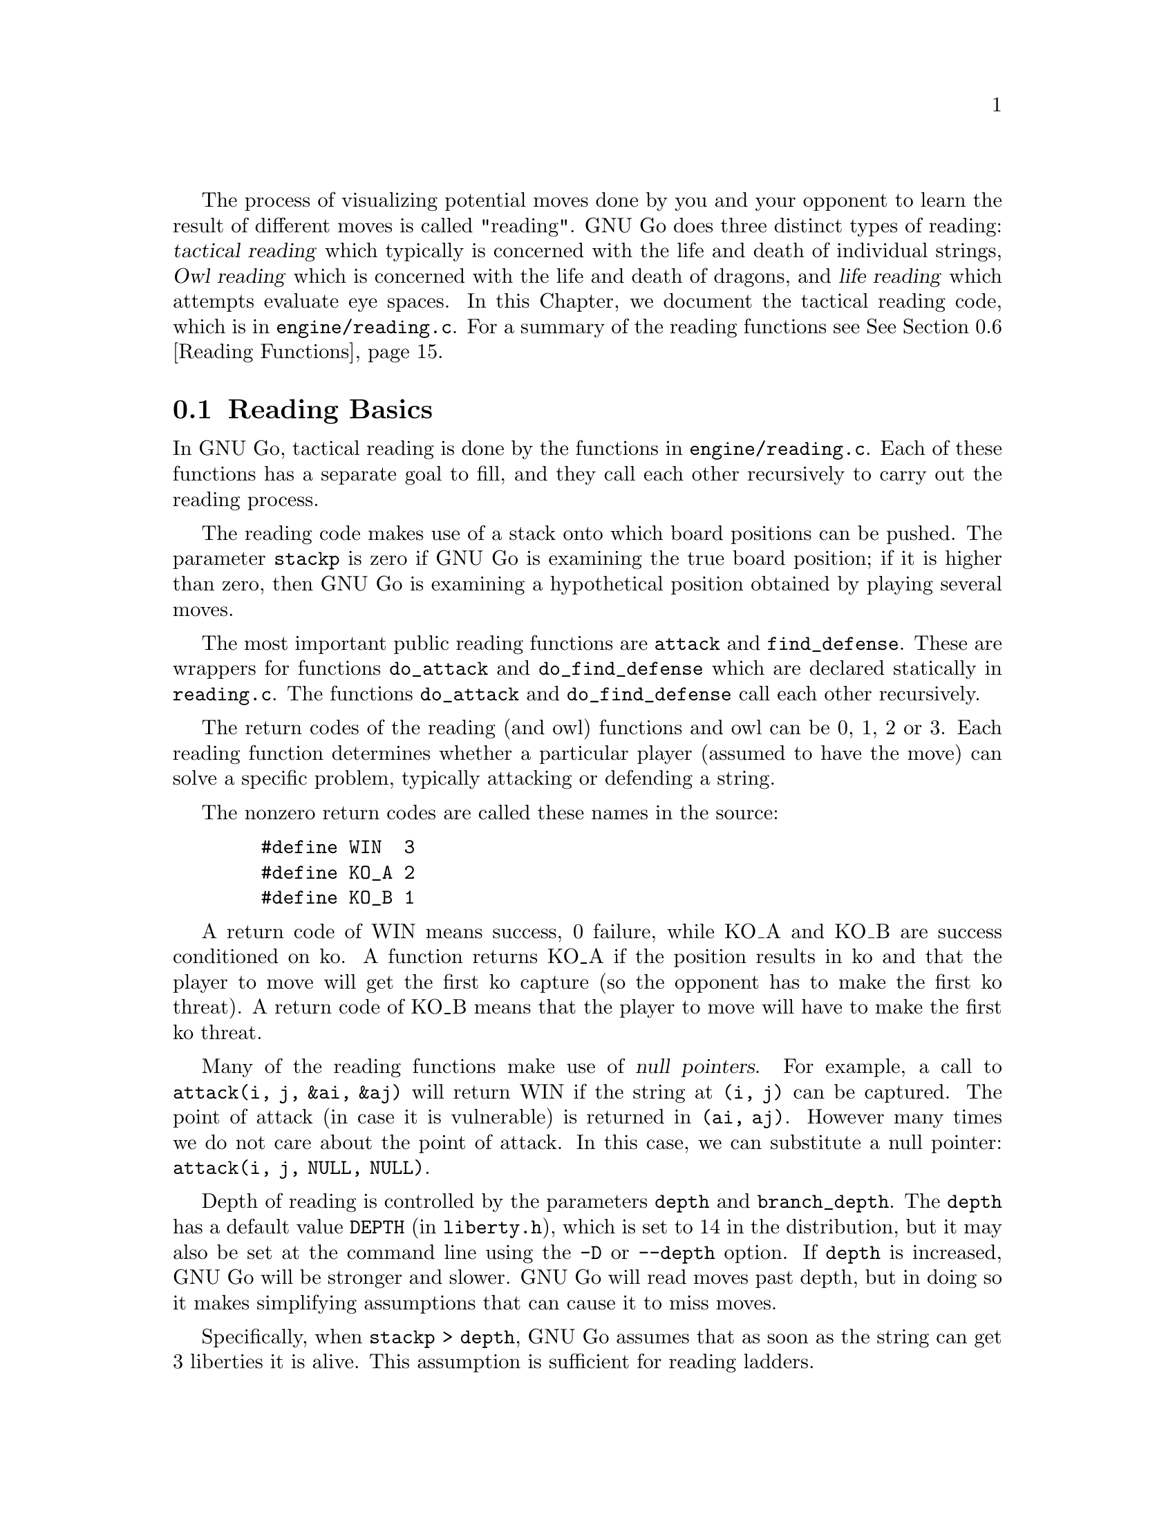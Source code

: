 @cindex Reading code
@cindex Reading process
@cindex Trying hypothetical moves
@cindex Usage of the stack in reading
@cindex reading DEPTH
@cindex Depth of reading
@cindex reading.c
@cindex reading.h

The process of visualizing potential moves done by you and your
opponent to learn the result of different moves is called
"reading". GNU Go does three distinct types of reading: @dfn{tactical
reading} which typically is concerned with the life and death of
individual strings, @dfn{Owl reading} which is concerned
with the life and death of dragons, and @dfn{life reading}
which attempts evaluate eye spaces. In this Chapter, we document
the tactical reading code, which is in @file{engine/reading.c}.
For a summary of the reading functions see @xref{Reading Functions}.

@menu
* Reading Basics::               Reading Basics
* Hashing::                      Hashing of positions
* Persistent Cache::             Persistent Reading Cache
* Ko::                           Ko handling
* A Ko Example::                 A Ko Example
* Another Ko Example::           Another Ko Example
* Alternate Komaster Schemes::   Alternate Komaster Schemes
* Superstrings::                 Superstrings
* Reading Functions::            Utilities from @file{engine/reading.c}
* Debugging::                    Debugging the reading code
@end menu

@node Reading Basics, Hashing, Tactical Reading, Tactical Reading
@comment  node-name,  next,  previous,  up
@section Reading Basics

In GNU Go, tactical reading is done by the functions in
@file{engine/reading.c}. Each of these functions has a separate goal to fill,
and they call each other recursively to carry out the reading process.

The reading code makes use of a stack onto which board positions can
be pushed. The parameter @code{stackp} is zero if GNU Go is
examining the true board position; if it is higher than zero, then
GNU Go is examining a hypothetical position obtained by playing
several moves.

The most important public reading functions are @code{attack} and
@code{find_defense}. These are wrappers for functions @code{do_attack} and
@code{do_find_defense} which are declared statically in @file{reading.c}. The
functions @code{do_attack} and @code{do_find_defense} call each other
recursively.

@cindex return codes
@cindex reading return codes

The return codes of the reading (and owl) functions and owl can
be 0, 1, 2 or 3. Each reading function determines whether a
particular player (assumed to have the move) can solve a
specific problem, typically attacking or defending a string.

The nonzero return codes are called these names in the source:

@example
   #define WIN  3
   #define KO_A 2
   #define KO_B 1
@end example

A return code of WIN means success, 0 failure, while KO_A and
KO_B are success conditioned on ko. A function returns KO_A
if the position results in ko and that the player to move
will get the first ko capture (so the opponent has to make the
first ko threat). A return code of KO_B means that the player
to move will have to make the first ko threat.

Many of the reading functions make use of @dfn{null pointers}.
For example, a call to @code{attack(i, j, &ai, &aj)} will return
WIN if the string at @code{(i, j)} can be captured. The point of
attack (in case it is vulnerable) is returned in 
@code{(ai, aj)}. However many times we do not care about the
point of attack. In this case, we can substitute a null pointer:
@code{attack(i, j, NULL, NULL)}.

Depth of reading is controlled by the parameters @code{depth} and
@code{branch_depth}. The @code{depth} has a default value @code{DEPTH} (in
@file{liberty.h}), which is set to 14 in the distribution, but it may also be
set at the command line using the @option{-D} or @option{--depth} option. 
If @code{depth} is increased, GNU Go will be stronger and slower. GNU Go will
read moves past depth, but in doing so it makes simplifying assumptions that
can cause it to miss moves.

Specifically, when @code{stackp > depth}, GNU Go assumes that as soon
as the string can get 3 liberties it is alive. This assumption is
sufficient for reading ladders.

The @code{branch_depth} is typically set a little below @code{depth}.
Between @code{branch_depth} and @code{depth}, attacks on strings with
3 liberties are considered, but branching is inhibited, so fewer
variations are considered.

@findex small_semeai
Currently the reading code does not try to defend a string by
attacking a boundary string with more than two liberties. Because
of this restriction, it can make oversights. A symptom of this is
two adjacent strings, each having three or four liberties, each
classified as @code{DEAD}. To resolve such situations, a function
@code{small_semeai()} (in @file{engine/semeai.c}) looks for such
pairs of strings and corrects their classification.

The backfill_depth is a similar variable with a default 10. Below
this depth, GNU Go will try "backfilling" to capture stones.
For example in this situation:

@example
@group

.OOOOOO.    on the edge of the board, O can capture X but
OOXXXXXO    in order to do so he has to first play at a in
.aObX.XO    preparation for making the atari at b. This is
--------    called backfilling.

@end group
@end example

Backfilling is only tried with @code{stackp <= backfill_depth}. The
parameter @code{backfill_depth} may be set using the @option{-B}
option.

The @code{fourlib_depth} is a parameter with a default of only 5.
Below this depth, GNU Go will try to attack strings with
four liberties. The @code{fourlib_depth} may be set using the
@option{-F} option.

The parameter @code{ko_depth} is a similar cutoff. If
@code{stackp<ko_depth}, the reading code will make experiments
involving taking a ko even if it is not legal to do so (i.e., it
is hypothesized that a remote ko threat is made and answered
before continuation).  This parameter may be set using the
@option{-K} option.

@cindex reading.c

A partial list of the functions in @file{reading.c}:

@itemize @bullet
@findex attack
@item @code{int attack(int m, int n, int *i, int *j)}:
@quotation
The basic function @code{attack(m, n, *i, *j)} determines if the
string at @code{(m, n)} can be attacked, and if so, @code{(*i, *j)}
returns the attacking move, unless @code{*i} and @code{*j} are null
pointers. (Use null pointers if you are interested in the result
of the attack but not the attacking move itself.) Returns 1 if the
attack succeeds, otherwise 0. Returns KO_A or KO_B if the result depends on
ko: returns KO_A if the attack succeeds provided attacker is willing to
ignore any ko threat. Returns KO_B if attack succeeds provided attacker
has a ko threat which must be answered.  
@end quotation

@findex find_defense
@item @code{find_defense(int m, int n, int *i, int *j)}:
@quotation 
The function @code{find_defense(m, n, *i, *j)} attempts to find a move
that will save the string at @code{(m,n)}. It returns true if such a
move is found, with @code{(*i, *j)} the location of the saving move (unless
@code{(*i, *j)} are null pointers). It is not checked that tenuki
defends, so this may give an erroneous answer if
@code{!attack(m,n)}.  Returns KO_A or KO_B if the result depends on
ko. Returns KO_A if the string can be defended provided (color) is
willing to ignore any ko threat. Returns KO_B if (color) has a ko
threat which must be answered.  
@end quotation

@findex safe_move
@item @code{safe_move(int i, int j, int color)} :
@quotation
The function @code{safe_move(i, j, color)} checks whether a move at
@code{(i, j)} is illegal or can immediately be captured. If @code{stackp==0}
the result is cached. If the move only can be captured by a ko, it's
considered safe. This may or may not be a good convention.
@end quotation
@end itemize

The next few functions are essentially special cases of @code{attack}
and @code{find_defense}. They are coded individually, and are
static in @file{engine/reading.c}.

@itemize @bullet
@findex attack2
@item @code{attack2(int m, int n, int *i, int *j)} :
@quotation
Determine whether a string with 2 liberties can
be captured. Usage is similar to @code{attack}.
@end quotation

@findex attack3
@item @code{attack3(int m, int n, int *i, int *j)} :
@quotation 
Determine whether a string with 3 liberties can
be captured. Usage is similar to @code{attack}.
@end quotation

@findex attack4
@item @code{attack4(int m, int n, int *i, int *j)} :
@quotation 
Determine whether a string with 4 liberties can
be captured. Usage is similar to @code{attack}.
@end quotation

@findex defend1
@item @code{defend1(int m, int n, int *i, int *j)} : 
@quotation
Determine whether a string with 1 liberty can be
rescued. Usage is similar to @code{find_defense}.
@end quotation

@findex defend2
@item @code{defend2()} : 
@quotation
Determine whether a string with 2 liberties can be
rescued. Usage is similar to @code{find_defense}.
@end quotation

@findex defend3
@item @code{defend3()} : 
@quotation
Determine whether a string with 3 liberties can be
rescued. Usage is similar to @code{find_defense}.
@end quotation

@findex find_cap2
@item @code{find_cap2()} : 
@quotation
If @code{(m,n)} points to a string with 2 liberties,
@code{find_cap2(m,n,&i,&j)} looks for a configuration:
@example
@group

  O.
  .*

@end group
@end example

@noindent
where @samp{O} is an element of the string in question. It tries the
move at @samp{*} and returns true this move captures the string, leaving
@code{(i,j)} pointing to *. 
@end quotation

@findex break_chain
@item @code{break_chain(int si, int sj, int *i, int *j, int *k, int *l)}: 
@quotation
The function @code{break_chain(si, sj, *i, *j, *k, *l)} returns 1 if
part of some surrounding string is in atari, and if capturing
this string results in a live string at @code{(si, sj)}.
Returns 2 if the capturing string can be taken (as in a snapback),
or the the saving move depends on ignoring a ko threat;
Returns 3 if the saving move requires making a ko threat and winning
the ko. The pointers @code{(i,j)}, if not NULL, are left pointing to
the appropriate defensive move. The pointers @code{(k,l)}, if not
NULL, are left pointing to the boundary string which is in atari.
@end quotation

@findex break_chain2
@item @code{break_chain2(int si, int sj, int *i, int *j)}: 
@quotation
The function @code{break_chain2(si, sj, *i, *j)} returns 1 if there is a
string in the surrounding chain having exactly two liberties whose
attack leads to the rescue of @code{(si, sj)}. Then @code{*i, *j} points
to the location of the attacking move. Returns 2 if the attacking stone
can be captured, 1 if it cannot.
@end quotation

@findex snapback
@item @code{snapback(snapback(int si, int sj, int i, int j, int color)}: 
@quotation
The function @code{snapback(si, sj, i, j, color)} considers a move by
color at @code{(i, j)} and returns true if the move is a snapback.
Algorithm: It removes dead pieces of the other color, then returns 1 
if the stone at @code{(si, sj)} has <2 liberties. The purpose of this test 
is to avoid snapbacks.  The locations @code{(i, j)} and @code{(si,sj)} 
may be either same or different. Also returns 1 if the move at
@code{(i, j)} is illegal, with the trace message "ko violation"
which is the only way I think this could happen. It is not a
snapback if the capturing stone can be recaptured on its own, e.g.
@example 
@group

  XXOOOOO
  X*XXXXO
  -------

@end group 
@end example

Here @samp{O} capturing at @samp{*} is in atari, but this is not a
snapback. Use with caution: you may want to condition the test on
the string being captured not being a singleton. For example
@example
@group

  XXXOOOOOOOO
  XO*XXXXXXXO
  -----------

@end group 
@end example
is rejected as a snapback, yet @samp{O} captures more than it gives up.
@end quotation
@end itemize

@node Hashing, Hash Calculation, Reading Basics, Tactical Reading
@comment  node-name,  next,  previous,  up
@section Hashing of Positions

@cindex Hashing of positions
@cindex Reading optimisation
@cindex speedup of reading process
@cindex Zobrist hashing algorithm
@cindex Transposition table

To speed up the reading process, we note that a position can be
reached in several different ways.  In fact, it is a very common
occurrence that a previously checked position is rechecked, often
within the same search but from a different branch in the recursion
tree. 

This wastes a lot of computing resources, so in a number of places, we
store away the current position, the function we are in, and which worm
is under attack or to be defended.  When the search for this position
is finished, we also store away the result of the search and which
move made the attack or defense succeed.

All this data is stored in a hash table, sometimes also called a
transposition table, where Go positions are the key and results of the
reading for certain functions and groups are the data. You can increase
the size of the Hash table using the @option{-M} or @option{--memory}
option @pxref{Invoking GNU Go}.

The hash table is created once and for all at the beginning of
the game by the function @code{hashtable_new()}. Although hash
memory is thus allocated only once in the game, the table is
reinitialized at the beginning of each move by a call to
@code{hashtable_clear()} from @code{genmove()}.

@menu
* Hash Calculation::            Calculation of the hash value
* Hash Organization::           Organization of the hash table
* Hash Structures::             Structures in @file{hash.h}
* Hash Functions::              Hash functions and macros
@end menu

@node Hash Calculation, Hash Organization, Hashing, Hashing
@comment  node-name,  next,  previous,  up
@subsection Calculation of the hash value

The hash algorithm is called Zobrist hashing, and is a standard
technique for go and chess programming. The algorithm as used by us
works as follows:

@cindex go position
@cindex position

@enumerate
@item First we define a @dfn{go position}.  This positions consists of
@itemize @bullet
@item the actual board, i.e. the locations and colors of the stones
@item A @dfn{ko point}, if a ko is going on.  The ko point is defined as
the empty point where the last single stone was situated before
it was captured.
@end itemize

It is not necessary to specify the color to move (white or black)
as part of the position. The reason for this is that read results
are stored separately for the various reading functions such as
@code{attack3}, and it is implicit in the calling function which
player is to move.

@item For each location on the board we generate random numbers:
@itemize @bullet
@item A number which is used if there is a white stone on this location
@item A number which is used if there is a black stone on this location
@item A number which is used if there is a ko on this location
@end itemize

These random numbers are generated once at initialization time and
then used throughout the life time of the hash table.

@item The hash key for a position is the XOR of all the random numbers
which are applicable for the position (white stones, black stones, and
ko position).
@end enumerate

@node Hash Organization, Hash Structures, Hash Calculation, Hashing
@comment  node-name,  next,  previous,  up
@subsection Organization of the hash table

The hash table consists of 3 parts:

@cindex Hash node
@cindex Read result

@itemize @bullet
@item An area which contains so called @dfn{Hash Nodes}. Each hash node
contains:
@itemize @minus
@item A go position as defined above.
@item A computed hash value for the position
@item A pointer to Read Results (see below)
@item A pointer to another hash node.
@end itemize

@item An area with so called Read Results.  These are used to store
which function was called in the go position, which string was
under attack or to be defended, and the result of the reading.

Each Read Result contains: 
@itemize @minus
@item the function ID (an int between 0 and 255), the position of the
string under attack and a depth value, which is used to
determine how deep the search was when it was made, packed into
one 32 bit integer. 
@item The result of the search (a numeric value) and a position to
play to get the result packed into one 32 bit integer. 
@item A pointer to another Read Result.
@end itemize

@item An array of pointers to hash nodes.  This is the hash table
proper.

@end itemize

When the hash table is created, these 3 areas are allocated using
@code{malloc()}.  When the hash table is populated, all contents are taken
from the Hash nodes and the Read results. No further allocation is
done and when all nodes or results are used, the hash table is full.
Nothing is deleted from the hash table except when it is totally
emptied, at which point it can be used again as if newly initialized.

@findex hashtable_search
When a function wants to use the hash table, it looks up the current
position using @code{hashtable_search()}. If the position doesn't already
exist there, it can be entered using

@findex hashtable_enter_position
@code{hashtable_enter_position()}.  

@findex hashtable_enter_position
Once the function has a pointer to the hash node containing a
function, it can search for a result of a previous search using
@code{hashnode_search()}.  If a result is found, it can be used, and
if not, a new result can be entered after a search using 
@findex hashnode_new_result
@code{hashnode_new_result()}.

Hash nodes which hash to the same position in the hash table
(collisions) form a simple linked list.  Read results for the same
position, created by different functions and different attacked or
defended strings also form a linked list.

This is deemed sufficiently efficient for now, but the representation
of collisions could be changed in the future.  It is also not
determined what the optimum sizes for the hash table, the number of
positions and the number of results are.

@node Hash Structures, Hash Functions, Hash Organization, Hashing
@comment  node-name,  next,  previous,  up
@subsection Hash Structures

The basic hash structures are declared in @file{hash.h}.

@example
typedef struct hashposition_t @{
  Compacttype  board[COMPACT_BOARD_SIZE];
  int          ko_i;
  int          ko_j;
@} Hashposition;
@end example

Represents the board and optionally the location of a ko,
which is an illegal move. The player whose move is next
is not recorded.

@example
typedef struct @{
  Hashvalue     hashval;
  Hashposition  hashpos;
@} Hash_data;
@end example

Represents the return value of a function (@code{hashval}) and
the board state (@code{hashpos}).

@example
typedef struct read_result_t @{
  unsigned int compressed_data;	

  int result_ri_rj;
  struct read_result_t *next;
@} Read_result;
@end example

Here the @code{compressed_data} field packs into 32 bits the
following fields:

@example
 komaster: 2 bits (EMPTY, BLACK, WHITE, or GRAY)
 kom_i   : 5 bits
 kom_j   : 5 bits
 routine : 4 bits (currently 10 different choices)
 i       : 5 bits
 j       : 5 bits
 stackp  : 5 bits
@end example

The @code{komaster} and @code{(kom_i,kom_j)} field are
documented in @xref{Ko}. The integer @code{result_ri_rj} encodes:

@example
  unsigned char  status;
  unsigned char  result;
  unsigned char  ri;
  unsigned char  rj;
@end example

When a new result node is created, 'status' is set to 1 'open'.
This is then set to 2 'closed' when the result is entered. The main
use for this is to identify open result nodes when the hashtable is
partially cleared. Another potential use for this field is to
identify repeated positions in the reading, in particular local
double or triple kos.

@example
typedef struct hashnode_t @{
  Hash_data            key;
  Read_result        * results;
  struct hashnode_t  * next;
@} Hashnode;
@end example

The hash table consists of hash nodes.  Each hash node consists of
The hash value for the position it holds, the position itself and
the actual information which is purpose of the table from the start.

There is also a pointer to another hash node which is used when
the nodes are sorted into hash buckets (see below).

@example
typedef struct hashtable @{
  size_t         hashtablesize;	/* Number of hash buckets */
  Hashnode    ** hashtable;	/* Pointer to array of hashnode lists */

  int            num_nodes;	/* Total number of hash nodes */
  Hashnode     * all_nodes;	/* Pointer to all allocated hash nodes. */
  int            free_node;	/* Index to next free node. */

  int            num_results;	/* Total number of results */
  Read_result  * all_results;	/* Pointer to all allocated results. */
  int            free_result;	/* Index to next free result. */
@} Hashtable;
@end example

The hash table consists of three parts:

@itemize @bullet
@item The hash table proper: a number of hash buckets with collisions
being handled by a linked list.
@item The hash nodes.  These are allocated at creation time and are 
never removed or reallocated in the current implementation.
@item The results of the searches.  Since many different searches can
be done in the same position, there should be more of these than
hash nodes.
@end itemize

@node Hash Functions, Persistent Cache, Hash Structures, Hashing
@comment  node-name,  next,  previous,  up
@subsection Hash Functions

The following functions are defined in @file{hash.c}:

@itemize @bullet
@item @code{void hash_init()}
@quotation
Initialize the entire hash system.
@end quotation
@item @code{int hashdata_compare(Hash_data *key1, Hash_data *key2)}
@findex hashdata_compare
@quotation 
Returns 0 if @code{*key1 == *key2}, 2 if the hashvalues differ, or 1 if 
only the hashpositions differ.
This adheres (almost) to the standard compare function semantics 
which are used e.g. by the comparison functions used in qsort().
@end quotation
@item @code{void hashposition_dump(Hashposition *pos, FILE *outfile)}
@findex hashposition_dump
@quotation
Dump an ASCII representation of the contents of a Hashposition onto
the FILE outfile. 
@end quotation
@item @code{int hashdata_diff_dump(Hash_data *key1,Hash_data *key2 )}
@findex hashdata_diff_dump
@quotation
Compare two Hashdata structs. If equal: return zero. If not: dump a 
human readable summary of any differences to stderr.
The return value is the same as for hashdata_compare. This function is
primarily intended to be used in assert statements.
@end quotation
@item @code{void hashdata_recalc(Hash_data *target, Intersection board[MAX_BOARD][MAX_BOARD], int koi, int koj)}
@findex hashdata_recalc
@quotation
Calculate the compactboard and the hashvalue in one function.
They are always used together and it saves us a loop and a function call.
@end quotation
@item @code{void hashdata_set_ko(Hash_data *hd, int i, int j)}
@findex hashdata_set_ko
@quotation
Set or remove a ko at (i, j). 
@end quotation
@item @code{void hashdata_remove_ko(Hash_data *hd)}
@findex hashdata_remove_ko
@quotation
Remove any ko from the hash value and hash position.
@end quotation
@item @code{void hashdata_invert_stone(Hash_data *hd, int i, int j, int color)}
@findex hashdata_invert_stone
@quotation
Set or remove a stone of COLOR at (I, J) in a Hash_data.
@end quotation
@item @code{void read_result_dump(Read_result *result, FILE *outfile)}
@findex read_result_dump
@quotation
Dump an ASCII representation of the contents of a Read_result onto
the FILE outfile.
@end quotation
@item @code{void hashnode_dump(Hashnode *node, FILE *outfile)}
@findex hashnode_dump
@quotation 
Dump an ASCII representation of the contents of a Hashnode onto
the FILE outfile. 
@end quotation
@item @code{int hashtable_init(Hashtable *table, int tablesize, int num_nodes, int num_results)}
@findex hashtable_init
@quotation 
Initialize a hash table for a given total size and size of the
hash table. Returns 0 if something went wrong. Just now this means that there
wasn't enough memory available.
@end quotation
@item @code{Hashtable * hashtable_new(int tablesize, int num_nodes, int num_results)}
@findex hashtable_new
@quotation 
Allocate a new hash table and return a pointer to it. Return NULL if there is
insufficient memory.
@end quotation
@item @code{void hashtable_clear(Hashtable *table)}
@findex hashtable_clear
@quotation
Clear an existing hash table.  
@end quotation
@item @code{void hashtable_clear_if_full(Hashtable *table)}
@findex hashtable_clear_if_full
@quotation
Clear an existing hash table only if it happens to be full. By full
we mean that we are either out of positions or read results.
@end quotation
@item @code{Hashnode * hashtable_enter_position(Hashtable *table, Hash_data *hd)}
@findex hashtable_enter_position
@quotation
Enter a position with a given hash value into the table. Return 
a pointer to the hash node where it was stored.  If it is already
there, don't enter it again, but return a pointer to the old one.
@end quotation
@item @code{Hashnode * hashtable_search(Hashtable *table, Hash_data *hd)}
@findex hashtable_search
@quotation
Given a Hashposition and a Hash value, find the hashnode which contains
this position with the given hash value.
@end quotation
@item @code{void hashtable_dump(Hashtable *table, FILE *outfile)}
@findex hashtable_dump
@quotation
Dump an ASCII representation of the contents of a Hashtable onto
the FILE outfile. 
@end quotation
@item @code{Read_result * hashnode_search(Hashnode *node, int routine, int i, int j)}
@findex hashnode_search
@quotation
Search the result list in a hash node for a particular result. This
result is from @code{routine} (the calling function) at @code{(i, j)} and
reading depth stackp. All these numbers must be unsigned, and 0<= x <= 255).
@end quotation
@item @code{Read_result * hashnode_new_result(Hashtable *table, Hashnode *node, int routine, int i, int j)}
@findex hashnode_new_result
@quotation
Enter a new Read_result into a Hashnode. We already have the node, now we
just want to enter the result itself. We will fill in the result itself
later, so we only need the routine number for now.
@end quotation
@end itemize

The following macros are defined in @file{hash.h}

@itemize @bullet
@item @code{rr_get_routine(Read_result rr)}
@item @code{rr_get_pos_i(Read_result rr)}
@item @code{rr_get_pos_j(Read_result rr)}
@item @code{rr_get_stackp(Read_result rr)}
@findex rr_get_routine
@findex rr_get_pos_i
@findex rr_get_pos_j
@findex rr_get_stackp
@quotation
Get the constituent parts of a @code{Read_result}.
@end quotation
@end itemize

The following macros and functions are defined in
@file{engine/reading.c}:

@itemize @bullet
@item @code{static int get_read_result(int routine, int *si, int *sj, Read_result **read_result)}
@findex get_read_result
@quotation
Return a Read_result for the current position, routine and location.
For performance, the location is changed to the origin of the string.
@end quotation
@item @code{READ_RETURN0(Read_result *read_result)}
@findex READ_RETURN0
@quotation
Cache a negative read result.
@end quotation
@item @code{READ_RETURN(Read_result *read_result, int *pointi, int *pointj, int resulti, int resultj, int value)}
@findex READ_RETURN
@quotation
If @code{pointi} and @code{pointj} are not null pointers, then give
@code{(*pointi, *pointj)} the values @code{(resulti, resultj)}. Then
cache the @code{read_result}. Clear the hashtable if full and return
@code{value}.
@end quotation
@end itemize

@node Persistent Cache, Ko, Hash Functions, Tactical Reading
@subsection Persistent Reading Cache

@cindex Persistent reading cache
@findex store_persistent_reading_cache
@findex purge_persistent_reading_cache
@findex search_persistent_reading_cache
@findex store_persistent_reading_cache

Some reading calculations can be safely saved from move to
move. 

The function @code{store_persistent_cache()} is called only
by @code{attack} and @code{find_defense}, never from their
static recursive counterparts @code{do_attack} and @code{do_defend}.
The function @code{store_persistent_reading_cache()} attempts to
cache the most expensive reading results. The function
@code{search_persistent_reading_cache} attempts to retrieve a
result from the cache.

If all cache entries are occupied, we try to replace the least useful
one. This is indicated by the score field, which is initially the
number of nodes expended by this particular reading, and later
multiplied by the number of times it has been retrieved from the
cache.

Once a (permanent) move is made, a number of cache entries immediately become
invalid.  These are cleaned away by the function
@code{purge_persistent_reading_cache().} To have a criterion
for when a result may be purged, the function 
@code{store_persistent_cache()} computes the
@dfn{reading shadow} and @dfn{active area}. If a permanent
move is subsequently played in the active area, the cached
result is invalidated. We now explain this algorithm in detail.

@cindex reading shadow

The @dfn{reading shadow} is the concatenation of all moves in all
variations, as well as locations where an illegal move has been tried.

Once the read is finished, the reading shadow is expanded
to the @dfn{active area} which may be cached. The 
intention is that as long as no stones are played in the
active area, the cached value may safely be used.

Here is the algorithm used to compute the active area.
This algorithm is in the function @code{store_persistent_reading_cache()}.
The most expensive readings so far are stored in the persistent cache.

@itemize @bullet
@item
The reading shadow and the string under attack are marked
with the character @samp{1}. We also include the successful
move, which is most often a part of the reading shadow, but
sometimes not, for example with the function @code{attack1()}.

@item
Next the reading shadow is expanded by marking strings and
empty vertices adjacent to the area marked @samp{1} with
the character @samp{2}.

@item
Next vertices adjacent to empty vertices marked @samp{2} are
labelled with the character @samp{3}.

@item
Next all vertices adjacent to previously marked vertices. These are
marked @samp{-1} instead of the more logical @samp{4} because it
is slightly faster to code this way.

@item
If the stack pointer is >0 we add the moves already played from the
moves stack with mark 4.
@end itemize

@node Ko, A Ko Example, Persistent Cache, Tactical Reading
@section Ko Handling

The principles of ko handling are the same for tactical reading and
owl reading.

We have already mentioned (@pxref{Reading Basics}) that GNU Go
uses a return code of KO_A or KO_B if the result depends on
ko. The return code of KO_B means that the position can be won
provided the player whose move calls the function can come up
with a sufficiently large ko threat. In order to verify this,
the function must simulate making a ko threat and having it
answered by taking the ko even if it is illegal. We call such an
experimental taking of the ko a @dfn{conditional} ko capture.

Conditional ko captures are accomplished by the function @code{tryko()}.
This function is like @code{trymove()} except that
it does not require legality of the move in question.

The static reading functions, and the global functions @code{do_attack}
and @code{do_find_defense} have arguments @code{komaster}, @code{kom_i} 
and @code{kom_j}. These mediate ko captures to prevent the occurrence of
infinite loops.

Normally @code{komaster} is EMPTY but it can also be BLACK, WHITE or
GRAY. The komaster is set to COLOR when COLOR makes a conditional ko
capture. In this case @code{kom_i, kom_j} is set to the location of the
captured ko stone.

If the opponent is komaster, the reading functions will not try to
take the ko at @code{kom_i, kom_j}. Also, the komaster is normally not
allowed to take another ko. The exception is a nested ko, characterized
by the condition that the captured ko stone is at distance 1 both
vertically and horizontally from @code{(kom_i, kom_j)}, which is the location
of the last stone taken by the komaster. Thus in this situation:

@example

         .OX
         OX*X
        OmOX
         OO

@end example

Here if @samp{m} is the location of @code{(kom_i,kom_j)}, then the move at 
@samp{*} is allowed.

The rationale behind this rule is that in the case where there are
two kos on the board, the komaster cannot win both, and by becoming
komaster he has already chosen which ko he wants to win. But in the
case of a nested ko, taking one ko is a precondition to taking the
other one, so we allow this.

If the komaster's opponent takes a ko, then both players have taken
one ko. In this case `komaster' is set to GRAY and after this further
ko captures are not allowed.

If the ko at @code{(kom_i, kom_j)} is filled, then the komaster
reverts to EMPTY.

The komaster scheme may be summarized as follows. It is assumed
that @samp{O} is about to move.

@itemize @bullet
@item 1. Komaster is EMPTY.
@itemize @minus
@item Unconditional ko capture is allowed. Komaster remains EMPTY.
@item Conditional ko capture is allowed. Komaster is set to @samp{O} and
@code{(kom_i, kom_j)} to the location of the ko, where a stone was
just removed.
@end itemize
@item Komaster is O:
@itemize @minus 
@item Only nested ko captures are allowed.
@item If komaster fill the ko at @code{(kom_i,kom_j)} then komaster reverts to
EMPTY.
@end itemize
@item Komaster is X:
@itemize @minus
@item
Play at @code{(kom_i,kom_j)} is not allowed. Any other ko capture
is allowed. If @samp{O} takes another ko, komaster becomes GRAY.
@end itemize
@item Komaster is GRAY:
@itemize @minus
@item Ko captures are not allowed. If the ko at @code{(kom_i,kom_j)} is
filled then the komaster reverts to EMPTY.
@end itemize
@end itemize

@node A Ko Example, Another Ko Example, Ko, Tactical Reading
@section A Ko Example

To see the komaster scheme in action, consider this position
from the file @file{regressions/games/life_and_death/tripod9.sgf}.
We recommend studying this example by examining the variation file
produced by the command:

@example
  gnugo -l tripod9.sgf --decidedragon C3 -o vars.sgf
@end example

In the lower left hand corner, there are kos at A2 and B4.
Black is unconditionally dead because if W wins either ko 
there is nothing B can do.

@example
@group

 8 . . . . . . . .
 7 . . O . . . . .
 6 . . O . . . . .
 5 O O O . . . . .
 4 O . O O . . . .
 3 X O X O O O O .
 2 . X X X O . . .
 1 X O . . . . . .
   A B C D E F G H

@end group
@end example

This is how the komaster scheme sees this. B (i.e. X) starts by 
taking the ko at B4. W replies by taking the ko at A1. The board 
looks like this:

@example
@group

 8 . . . . . . . .
 7 . . O . . . . .
 6 . . O . . . . .
 5 O O O . . . . .
 4 O X O O . . . .
 3 X . X O O O O .
 2 O X X X O . . .
 1 . O . . . . . .
   A B C D E F G H

@end group
@end example

Now any move except the ko recapture (currently illegal)
at A1 loses for B, so B retakes the ko and becomes komaster.
The board looks like this:

@example
@group

 8 . . . . . . . .         komaster: BLACK
 7 . . O . . . . .         (kom_i, kom_j): A2
 6 . . O . . . . .
 5 O O O . . . . .
 4 O X O O . . . .
 3 X . X O O O O .
 2 . X X X O . . .
 1 X O . . . . . .
   A B C D E F G H

@end group
@end example

W takes the ko at B3 after which the komaster is GRAY and
ko recaptures are not allowed.

@example
@group

 8 . . . . . . . .         komaster: GRAY
 7 . . O . . . . .         (kom_i, kom_j): B4
 6 . . O . . . . .
 5 O O O . . . . .
 4 O . O O . . . .
 3 X O X O O O O .
 2 . X X X O . . .
 1 X O . . . . . .
   A B C D E F G H

@end group
@end example

Since X is not allowed any ko recaptures, there is nothing
he can do and he is found dead. Thus the komaster scheme
produces the correct result.


@node Another Ko Example, Alternate Komaster Schemes, A Ko Example, Tactical Reading
@comment  node-name,  next,  previous,  up

We now consider an example to show why the komaster is reset
to EMPTY if the ko is resolved in the komaster's favor. This
means that the ko is filled, or else that is becomes no longer
a ko and it is illegal for the komaster's opponent to play
there.

The position resulting under consideration is in the file
@file{regressions/games/ko5.sgf}.  This is the position:

@example
@group
 . . . . . . O O 8
 X X X . . . O . 7
 X . X X . . O . 6
 . X . X X X O O 5
 X X . X . X O X 4
 . O X O O O X . 3
 O O X O . O X X 2
 . O . X O X X . 1
 F G H J K L M N
@end group
@end example

We recommend studying this example by
examining the variation file produced by the command:

@example
gnugo -l ko5.sgf --quiet --decidestring L1 -o vars.sgf
@end example

The correct resolution is that H1 attacks L1 while K2
defends it with ko (code KO_A).

After Black (X) takes the ko at K3, white can do nothing
but retake the ko conditionally, becoming komaster. B cannot
do much, but in one variation he plays at K4 and W takes
at H1. The following position results:

@example
@group
 . . . . . . O O 8
 X X X . . . O . 7
 X . X X . . O . 6
 . X . X X X O O 5
 X X . X X X O X 4
 . O X O O O X . 3
 O O X O . O X X 2
 . O O . O X X . 1
 F G H J K L M N
@end group
@end example

Now it is important the @samp{O} is no longer komaster. Were @samp{O}
still komaster, he could capture the ko at N3 and there would be
no way to finish off B.


@node Alternate Komaster Schemes, Superstrings, Another Ko Example,  Tactical Reading
@comment  node-name,  next,  previous,  up

The following alternate schemes have been proposed. It is assumed
that @samp{O} is the player about to move.

@subsection Essentially the 2.7.232 scheme.

@itemize @bullet
@item Komaster is EMPTY.
@itemize @minus
@item Unconditional ko capture is allowed. Komaster remains EMPTY.
@item Conditional ko capture is allowed. Komaster is set to O and
@code{(kom_i, kom_j)} to the location of the ko, where a stone was
just removed.
@end itemize
@item Komaster is O:
@itemize @minus
@item Conditional ko capture is not allowed.
@item Unconditional ko capture is allowed. Komaster parameters unchanged.
@end itemize
@item Komaster is X:
@itemize @minus
@item Conditional ko capture is not allowed.
@item Unconditional ko capture is allowed except for a move at 
@code{(kom_i, kom_j)}. Komaster parameters unchanged.
@end itemize
@end itemize

@subsection Revised 2.7.232 version

@itemize @bullet
@item Komaster is EMPTY.
@itemize @minus
@item Unconditional ko capture is allowed. Komaster remains EMPTY.
@item Conditional ko capture is allowed. Komaster is set to @samp{O} and
@code{(kom_i, kom_j)} to the location of the ko, where a stone was
just removed.
@end itemize
@item Komaster is @samp{O}:
@itemize @minus
@item Ko capture (both kinds) is allowed only if after playing the move,
@code{is_ko(kom_i, kom_j, X)} returns false. In that case, 
@code{(kom_i, kom_j)} is updated to the new ko position, i.e. the stone
captured by this move.
@end itemize
@item Komaster is X:
@itemize @minus
@item Conditional ko capture is not allowed.
@item Unconditional ko capture is allowed except for a move at 
@code{(kom_i, kom_j)}. Komaster parameters unchanged.
@end itemize
@end itemize

@node Superstrings, Reading Functions, Alternate Komaster Schemes, Tactical Reading
@comment  node-name,  next,  previous,  up
@section Superstrings

A @emph{superstring} is an extended string, where the extensions are
through the following kinds of connections:

@enumerate
@item Solid connections (just like ordinary string).
@example
  OO
@end example
@item Diagonal connection or one space jump through an intersection
where an opponent move would be suicide or self-atari.
@example
@group
  ...
  O.O
  XOX
  X.X
@end group
@end example
@item Bamboo joint.
@example
@group
  OO
  ..
  OO
@end group
@end example
@item Diagonal connection where both adjacent intersections are empty.
@example
@group
  .O
  O.
@end group
@end example
@item Connection through adjacent or diagonal tactically captured stones.
Connections of this type are omitted when the superstring code is
called from @file{reading.c}, but included when the superstring code is
called from @file{owl.c}.
@end enumerate

Like a dragon, a superstring is an amalgamation of strings, but it is
a much tighter organization of stones than a dragon, and its purpose
is different. Superstrings are encountered already in the tactical
reading because sometimes attacking or defending an element of the
superstring is the best way to attack or defend a string. This is
in contrast with dragons, which are ignored during tactical reading.

@node Reading Functions, Debugging, Superstrings, Tactical Reading
@comment  node-name,  next,  previous,  up
@section Reading Functions

Here we list the publically callable functions in @file{reading.c}.
The return codes of these functions are explained elsewhere
(@pxref{Reading Basics}).

@itemize @bullet
@item @code{attack(si, sj, *i, *j)}
@findex attack
@quotation
Determines if the string at (m, n) can be captured, and if so, (*i, *j)
returns the attacking move, unless (*i, *j) are null pointers. Use null
pointers if you are interested in the result of the attack but not the
attacking move itself. The string is assumed to be alive if it can
get five liberties---fewer if @code{stackp} is large.
@itemize @minus
@item Returns 1 if the attack succeeds unconditionally
@item Returns 0 if the attack fails unconditionally
@item Returns 2 if the attack succeeds provided attacker is willing to
ignore any ko threat (the attacker makes the first ko capture).
@item Returns 3 if attack succeeds provided attacker has a ko threat
which must be answered (the defender makes the first ko capture).
@end itemize
@end quotation
@item @code{find_defense(m, n, *i, *j)}
@findex find_defense
@quotation
Attempts to find a move that will save the string at @code{(m, n)}. 
It returns 1 if such a move is found, with @code{(*i, *j)} the location of the
saving move, unless @code{(*i, *j)} are null pointers. It is not checked that
tenuki defends, so this may give an erroneous answer if @code{!attack(m,n)}.
Returns 2 or 3 if the result depends on ko. Returns 2 if the string can be
defended provided the defender is willing to ignore any ko threat. Returns 3
if the defender wins by having a ko threat which must be answered.
@end quotation
@findex attack_and_defend
@item @code{int attack_and_defend(int si, int sj, int *attack_code, int *attacki, int *attackj,int *defend_code, int *defendi, int *defendj)}
@quotation
This is a frontend to the @code{attack()} and @code{find_defense()} which
guarantees a consistent result. If a string cannot be attacked, 0 is returned
and acode is 0. If a string can be attacked and defended, WIN is returned,
acode and dcode are both non-zero, and @code{(ai, aj)}, @code{(di, dj)} both
point to vertices on the board. If a string can be attacked but not defended,
0 is again returned, acode is non-zero, dcode is 0, and (ai, aj) point to a
vertex on the board.  This function in particular guarantees that if there is
an attack, it will never return @code{(di, dj) = (-1, -1)}, which means the
string is safe without defense. Separate calls to @code{attack()} and
@code{find_defense()} may occasionally give this result, due to irregularities
introduced by the persistent reading cache.
@end quotation
@item @code{attack_either(ai, aj, bi, bj)}
@findex attack_either
@quotation
returns true if there is a move which guarantees that at least one of the
strings @code{(ai, aj)} and @code{(bi, bj)} can be captured. A typical
application for this is in connection patterns, where after a cut it suffices
to capture one of the cutting stones. The current implementation looks
only for uncoordinated attacks and is not even sufficient to find a
double atari.
@end quotation
@item @code{defend_both(ai, aj, bi, bj)}
@quotation
Returns true if both the strings @code{(ai, aj)} and @code{(bi, bj)} can be
defended simultaneously or if there is no attack.  A typical application for
this is in connection patterns, where after a cut it's necessary to defend
both cutting stones.
@end quotation
@item @code{int break_through(int ai, int aj, int bi, int bj, int ci, int cj)}
@findex break_through
@quotation
Returns 1 if a position can succesfully be broken through and 2 if it can be
cut. The position is assumed to have the shape (the colors may be reversed)
@example

 .O.       dbe
 OXO       aFc

@end example
It is @samp{X} to move and try to capture at least one of @samp{a},
@samp{b}, and @samp{c}. If this succeeds, @samp{X} is said to have broken
through the position.  Otherwise @samp{X} may try to cut through the position,
which means keeping @samp{F} safe and getting a tactically safe string at
either @samp{d} or @samp{e}. @strong{Important}: @samp{a}, @samp{b}, and
@samp{c} must be given in the correct order.
@end quotation
@findex atari_atari
@item @code{int atari_atari(int color, int *i, int *j, int save_verbose)}
@quotation
Looks for a series of ataris on strings of the other color culminating in the
capture of a string which is thought to be invulnerable by the reading
code. Such a move can be missed since it may be that each string involved
individually can be rescued, but nevertheless one of them can be caught. The
simplest example is a double atari. The return value is the size of the
smallest opponent worm. A danger with this scheme is that the first atari
tried might be irrelevant to the actual combination. To avoid this, once we've
found a combination, we mark the first move as forbidden, then try again. If
no combination of the same size or larger turns up, then the first move was
indeed essential. Returns the size of the smallest of the worms under attack.
@end quotation
@findex atari_atari_confirm_safety
@item @code{int atari_atari_confirm_safety(int color, int ti, int tj, int *i, int *j, int minsize)}
@quotation
Uses the @code{atari_atari} code to detect blunders.  Ask whether there
appears any combination attack which would capture at least minsize stones
after playing at @code{(ti, tj)}. If this happens, @code{(*i, *j)} points to a
defensive move which prevents this blunder.
@end quotation
@findex atari_atari_try_combination
@item @code{int atari_atari_try_combination(int color, int ai, int aj, int bi, int bj)}
@quotation
Ask the atari_atari code if after color plays at (ai,aj)
and other plays at (bi,bj) there appears any combination
attack. Returns the size of the combination.
@end quotation
@end itemize

@node Debugging, , Reading Functions, Tactical Reading
@comment  node-name,  next,  previous,  up
@section Debugging the reading code

@cindex How to debug the reading code
@cindex Debugging the reading code
@cindex Reading code debugging tools

The reading code searches for a path through the move tree to
determine whether a string can be captured. We have a tool for
investigating this with the @option{--decidestring} option. This may
be run with or without an output file.

Simply running 

@example

@command{gnugo -t -l [input file name] -L [movenumber] --decidestring [location]}

@end example

@noindent
will run @code{attack()} to determine whether the string can be captured.
If it can, it will also run @code{find_defense()} to determine whether or
not it can be defended. It will give a count of the number of
variations read. The @option{-t} is necessary, or else GNU Go will not
report its findings.

If we add @option{-o @var{output file}} GNU Go will produce
an output file with all variations considered. The variations are
numbered in comments.

This file of variations is not very useful without a way of
navigating the source code. This is provided with the GDB
source file, listed at the end. You can source this from GDB,
or just make it your GDB init file.

@cindex GDB

If you are using GDB to debug GNU Go you may find it less
confusing to compile without optimization. The optimization
sometimes changes the order in which program steps are
executed. For example, to compile @file{reading.c} without optimization,
edit @file{engine/Makefile} to remove the string @code{-O2} from
the file, touch @file{engine/reading.c} and make. Note that the
Makefile is automatically generated and may get overwritten
later.

If in the course of reading you need to analyze a result where
a function gets its value by returning a cached position from
the hashing code, rerun the example with the hashing turned off
by the command line option @option{--hash 0}. You should get the same
result. (If you do not, please send us a bug report.) Don't
run @option{--hash 0} unless you have a good reason to, since it 
increases the number of variations. 

With the source file given at the end of this document loaded,
we can now navigate the variations. It is a good idea to use
cgoban with a small @option{-fontHeight}, so that the
variation window takes in a big picture. (You can resize the
board.)

Suppose after perusing this file, we find that variation 17 is
interesting and we would like to find out exactly what is
going on here. 

The macro 'jt n' will jump to the n-th variation.

@example

(gdb) set args -l [filename] -L [move number] --decidestring [location]
(gdb) tbreak main
(gdb) run
(gdb) jt 17

@end example

@noindent
will then jump to the location in question. 

Actually the attack variations and defense variations are numbered
separately. (But @code{find_defense()} is only run if @code{attack()} succeeds,
so the defense variations may or may not exist.) It is redundant to
have to tbreak main each time. So there are two macros avar and dvar.

@example

(gdb) avar 17

@end example

@noindent
restarts the program, and jumps to the 17-th attack variation.

@example

(gdb) dvar 17

@end example

@noindent
jumps to the 17-th defense variation. Both variation sets are
found in the same sgf file, though they are numbered separately.

Other commands defined in this file:

@example

@cindex gnugo's gdb commands 

@command{dump} will print the move stack.
@command{nv} moves to the next variation
@command{ascii i j} converts (i,j) to ascii

#######################################################
###############      .gdbinit file      ###############
#######################################################

# this command displays the stack

define dump
set dump_stack()
end

# display the name of the move in ascii

define ascii
set gprintf("%o%m\n",$arg0,$arg1)
end

# display the all information about a dragon

define dragon
set ascii_report_dragon("$arg0")
end

define worm
set ascii_report_worm("$arg0")
end

# move to the next variation

define nv
tbreak trymove
continue
finish
next
end

# move forward to a particular variation

define jt
while (count_variations < $arg0)
nv
end
nv
dump
end

# restart, jump to a particular attack variation

define avar
delete
tbreak sgffile_decidestring
run
tbreak attack
continue
jt $arg0
end

# restart, jump to a particular defense variation

define dvar
delete
tbreak sgffile_decidestring
run
tbreak attack
continue
finish
next 3
jt $arg0
end

@end example
